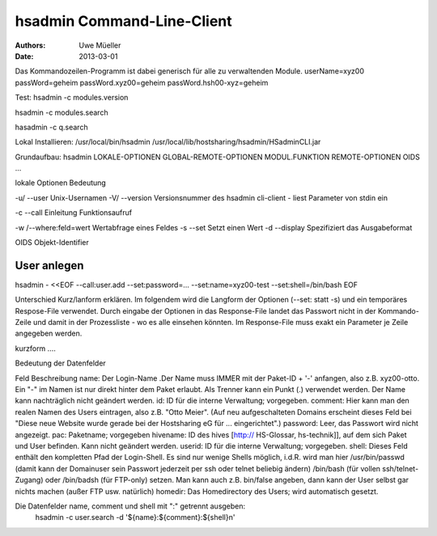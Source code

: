 ===========================
hsadmin Command-Line-Client
===========================

:Authors: - Uwe Müeller
:Date: 2013-03-01

Das Kommandozeilen-Programm ist dabei generisch für alle zu verwaltenden Module. 
userName=xyz00
passWord=geheim
passWord.xyz00=geheim
passWord.hsh00-xyz=geheim

Test:
hsadmin -c modules.version


hsadmin -c modules.search

hasadmin -c q.search

Lokal Installieren:
/usr/local/bin/hsadmin
/usr/local/lib/hostsharing/hsadmin/HSadminCLI.jar

Grundaufbau:
hsadmin LOKALE-OPTIONEN GLOBAL-REMOTE-OPTIONEN MODUL.FUNKTION REMOTE-OPTIONEN OIDS ...

lokale Optionen  Bedeutung

-u/ --user	Unix-Usernamen
-V/ --version	Versionsnummer des hsadmin cli-client
- 		liest Parameter von stdin ein

-c --call	Einleitung Funktionsaufruf

-w /--where:feld=wert Wertabfrage eines Feldes
-s  --set Setzt einen Wert
-d  --display	Spezifiziert das Ausgabeformat 

OIDS 		 Objekt-Identifier

User anlegen
------------

hsadmin - <<EOF
--call:user.add
--set:password=...
--set:name=xyz00-test
--set:shell=/bin/bash
EOF

Unterschied Kurz/lanform erklären. Im folgendem wird die Langform der Optionen (--set: statt -s) und ein temporäres Respose-File verwendet. Durch eingabe der Optionen in das Response-File landet das Passwort nicht in der Kommando-Zeile und damit in der Prozessliste - wo es alle einsehen könnten.
Im Response-File muss exakt ein Parameter je Zeile angegeben werden. 

kurzform ....

Bedeutung der Datenfelder

Feld	    Beschreibung
name:	    Der Login-Name .Der Name muss IMMER mit der Paket-ID + '-' anfangen, also z.B. xyz00-otto. Ein "-" im Namen ist nur direkt hinter dem Paket erlaubt. Als Trenner kann ein Punkt (.) verwendet werden. Der Name kann nachträglich nicht geändert werden.
id:	        ID für die interne Verwaltung; vorgegeben.
comment:	Hier kann man den realen Namen des Users eintragen, also z.B. "Otto Meier". (Auf neu aufgeschalteten Domains erscheint dieses Feld bei "Diese neue Website wurde gerade bei der Hostsharing eG für ... eingerichtet".)
password:	Leer, das Passwort wird nicht angezeigt.
pac:	    Paketname; vorgegeben
hivename:	ID des hives [http:// HS-Glossar, hs-technik]], auf dem sich Paket und User befinden. Kann nicht geändert werden.
userid:	    ID für die interne Verwaltung; vorgegeben.
shell:	    Dieses Feld enthält den kompletten Pfad der Login-Shell. Es sind nur wenige Shells möglich, i.d.R. wird man hier /usr/bin/passwd (damit kann der Domainuser sein Passwort jederzeit per ssh oder telnet beliebig ändern) /bin/bash (für vollen ssh/telnet-Zugang) oder /bin/badsh (für FTP-only) setzen. Man kann auch z.B. bin/false angeben, dann kann der User selbst gar nichts machen (außer FTP usw. natürlich)
homedir:	Das Homedirectory des Users; wird automatisch gesetzt.



Die Datenfelder name, comment und shell mit ":" getrennt ausgeben:
 hsadmin -c user.search -d '${name}:${comment}:${shell}\n'


